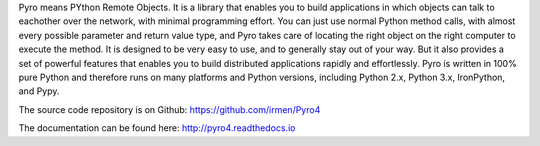 Pyro means PYthon Remote Objects. 
It is a library that enables you to build applications in which
objects can talk to eachother over the network, with minimal programming effort.
You can just use normal Python method calls, with almost every possible parameter
and return value type, and Pyro takes care of locating the right object on the right
computer to execute the method. It is designed to be very easy to use, and to 
generally stay out of your way. But it also provides a set of powerful features that
enables you to build distributed applications rapidly and effortlessly.
Pyro is written in 100% pure Python and therefore runs on many platforms and Python versions,
including Python 2.x, Python 3.x, IronPython, and Pypy.

The source code repository is on Github: https://github.com/irmen/Pyro4

The documentation can be found here: http://pyro4.readthedocs.io


